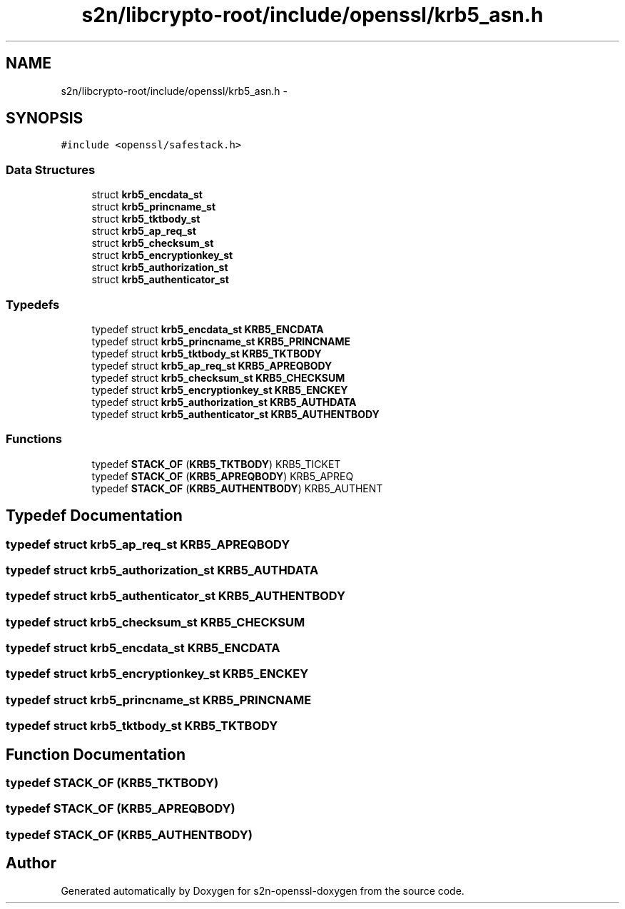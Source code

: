 .TH "s2n/libcrypto-root/include/openssl/krb5_asn.h" 3 "Thu Jun 30 2016" "s2n-openssl-doxygen" \" -*- nroff -*-
.ad l
.nh
.SH NAME
s2n/libcrypto-root/include/openssl/krb5_asn.h \- 
.SH SYNOPSIS
.br
.PP
\fC#include <openssl/safestack\&.h>\fP
.br

.SS "Data Structures"

.in +1c
.ti -1c
.RI "struct \fBkrb5_encdata_st\fP"
.br
.ti -1c
.RI "struct \fBkrb5_princname_st\fP"
.br
.ti -1c
.RI "struct \fBkrb5_tktbody_st\fP"
.br
.ti -1c
.RI "struct \fBkrb5_ap_req_st\fP"
.br
.ti -1c
.RI "struct \fBkrb5_checksum_st\fP"
.br
.ti -1c
.RI "struct \fBkrb5_encryptionkey_st\fP"
.br
.ti -1c
.RI "struct \fBkrb5_authorization_st\fP"
.br
.ti -1c
.RI "struct \fBkrb5_authenticator_st\fP"
.br
.in -1c
.SS "Typedefs"

.in +1c
.ti -1c
.RI "typedef struct \fBkrb5_encdata_st\fP \fBKRB5_ENCDATA\fP"
.br
.ti -1c
.RI "typedef struct \fBkrb5_princname_st\fP \fBKRB5_PRINCNAME\fP"
.br
.ti -1c
.RI "typedef struct \fBkrb5_tktbody_st\fP \fBKRB5_TKTBODY\fP"
.br
.ti -1c
.RI "typedef struct \fBkrb5_ap_req_st\fP \fBKRB5_APREQBODY\fP"
.br
.ti -1c
.RI "typedef struct \fBkrb5_checksum_st\fP \fBKRB5_CHECKSUM\fP"
.br
.ti -1c
.RI "typedef struct \fBkrb5_encryptionkey_st\fP \fBKRB5_ENCKEY\fP"
.br
.ti -1c
.RI "typedef struct \fBkrb5_authorization_st\fP \fBKRB5_AUTHDATA\fP"
.br
.ti -1c
.RI "typedef struct \fBkrb5_authenticator_st\fP \fBKRB5_AUTHENTBODY\fP"
.br
.in -1c
.SS "Functions"

.in +1c
.ti -1c
.RI "typedef \fBSTACK_OF\fP (\fBKRB5_TKTBODY\fP) KRB5_TICKET"
.br
.ti -1c
.RI "typedef \fBSTACK_OF\fP (\fBKRB5_APREQBODY\fP) KRB5_APREQ"
.br
.ti -1c
.RI "typedef \fBSTACK_OF\fP (\fBKRB5_AUTHENTBODY\fP) KRB5_AUTHENT"
.br
.in -1c
.SH "Typedef Documentation"
.PP 
.SS "typedef struct \fBkrb5_ap_req_st\fP  \fBKRB5_APREQBODY\fP"

.SS "typedef struct \fBkrb5_authorization_st\fP  \fBKRB5_AUTHDATA\fP"

.SS "typedef struct \fBkrb5_authenticator_st\fP  \fBKRB5_AUTHENTBODY\fP"

.SS "typedef struct \fBkrb5_checksum_st\fP  \fBKRB5_CHECKSUM\fP"

.SS "typedef struct \fBkrb5_encdata_st\fP  \fBKRB5_ENCDATA\fP"

.SS "typedef struct \fBkrb5_encryptionkey_st\fP  \fBKRB5_ENCKEY\fP"

.SS "typedef struct \fBkrb5_princname_st\fP  \fBKRB5_PRINCNAME\fP"

.SS "typedef struct \fBkrb5_tktbody_st\fP  \fBKRB5_TKTBODY\fP"

.SH "Function Documentation"
.PP 
.SS "typedef STACK_OF (\fBKRB5_TKTBODY\fP)"

.SS "typedef STACK_OF (\fBKRB5_APREQBODY\fP)"

.SS "typedef STACK_OF (\fBKRB5_AUTHENTBODY\fP)"

.SH "Author"
.PP 
Generated automatically by Doxygen for s2n-openssl-doxygen from the source code\&.
